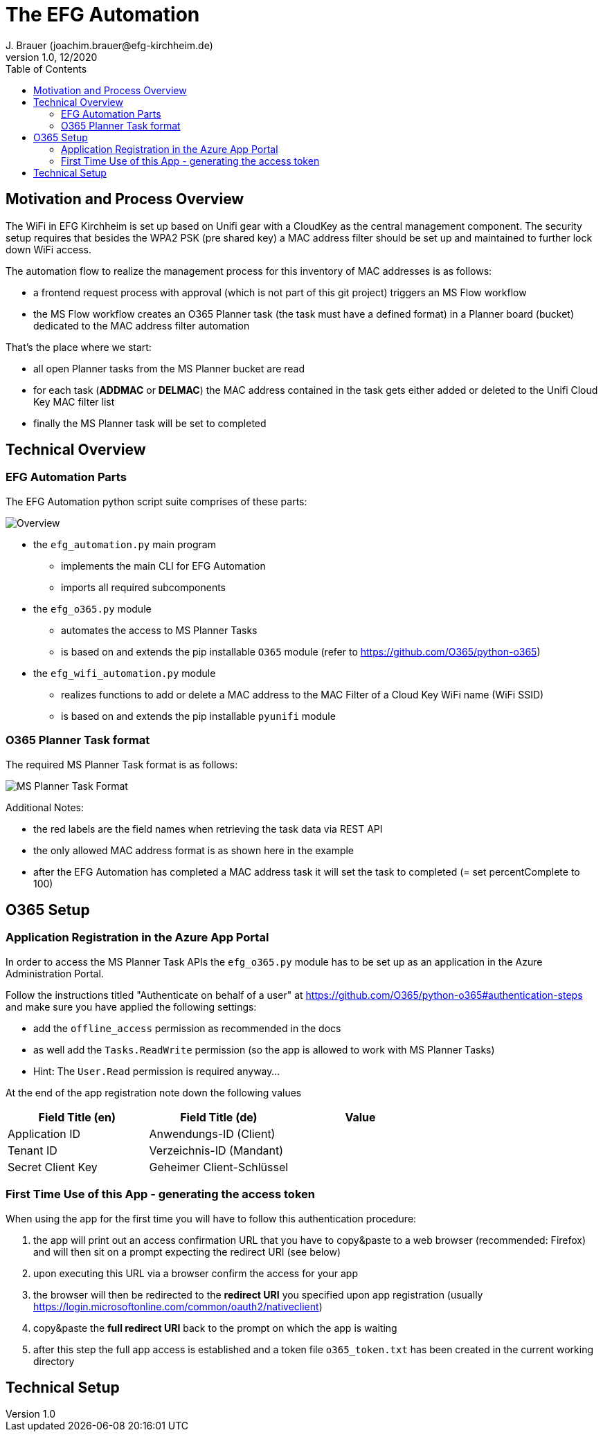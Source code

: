 = The EFG Automation
J. Brauer (joachim.brauer@efg-kirchheim.de)
v1.0, 12/2020
:toc:
:imagesdir: images
== Motivation and Process Overview

The WiFi in EFG Kirchheim is set up based on Unifi gear with a CloudKey as the central management component.
The security setup requires that besides the WPA2 PSK (pre shared key) a MAC address filter should be set up
and maintained to further lock down WiFi access.

The automation flow to realize the management process for this inventory of MAC addresses is as follows:

* a frontend request process with approval (which is not part of this git project) triggers an MS Flow workflow
* the MS Flow workflow creates an O365 Planner task (the task must have a defined format) in a Planner board (bucket)
dedicated to the MAC address filter automation

That's the place where we start:

* all open Planner tasks from the MS Planner bucket are read
* for each task (*ADDMAC* or *DELMAC*) the MAC address contained in the task
gets either added or deleted to the Unifi Cloud Key MAC filter list
* finally the MS Planner task will be set to completed

== Technical Overview
=== EFG Automation Parts
The EFG Automation python script suite comprises of these parts:

image::EFGAutomation.overview.png[Overview]

* the `efg_automation.py` main program
** implements the main CLI for EFG Automation
** imports all required subcomponents

* the `efg_o365.py` module
** automates the access to MS Planner Tasks
** is based on and extends the pip installable `O365` module (refer to https://github.com/O365/python-o365[])

* the `efg_wifi_automation.py` module
** realizes functions to add or delete a MAC address to the MAC Filter of a Cloud Key WiFi name (WiFi SSID)
** is based on and extends the pip installable `pyunifi` module

=== O365 Planner Task format

The required MS Planner Task format is as follows:

image::EFGAutomation.MSPlannerTaskFormat.png[MS Planner Task Format]

Additional Notes:

* the red labels are the field names when retrieving the task data via REST API
* the only allowed MAC address format is as shown here in the example
* after the EFG Automation has completed a MAC address task it will set the task to completed (= set percentComplete to 100)

== O365 Setup

=== Application Registration in the Azure App Portal

In order to access the MS Planner Task APIs the `efg_o365.py` module has to be set up as an application in the Azure Administration Portal.

Follow the instructions titled "Authenticate on behalf of a user" at https://github.com/O365/python-o365#authentication-steps[]
and make sure you have applied the following settings:

* add the `offline_access` permission as recommended in the docs
* as well add the `Tasks.ReadWrite` permission (so the app is allowed to work with MS Planner Tasks)
* Hint: The `User.Read` permission is required anyway...

At the end of the app registration note down the following values


|===
|Field Title (en)|Field Title (de)|Value

|Application ID
|Anwendungs-ID (Client)
|

|Tenant ID
|Verzeichnis-ID (Mandant)
|

|Secret Client Key
|Geheimer Client-Schlüssel
|

|===

=== First Time Use of this App - generating the access token

When using the app for the first time you will have to follow this authentication procedure:

. the app will print out an access confirmation URL that you have to copy&paste to a web browser (recommended: Firefox)
and will then sit on a prompt expecting the redirect URI (see below)
. upon executing this URL via a browser confirm the access for your app
. the browser will then be redirected to the *redirect URI* you specified upon app registration (usually https://login.microsoftonline.com/common/oauth2/nativeclient[])
. copy&paste the *full redirect URI* back to the prompt on which the app is waiting
. after this step the full app access is established and a token file `o365_token.txt` has been created
in the current working directory



== Technical Setup